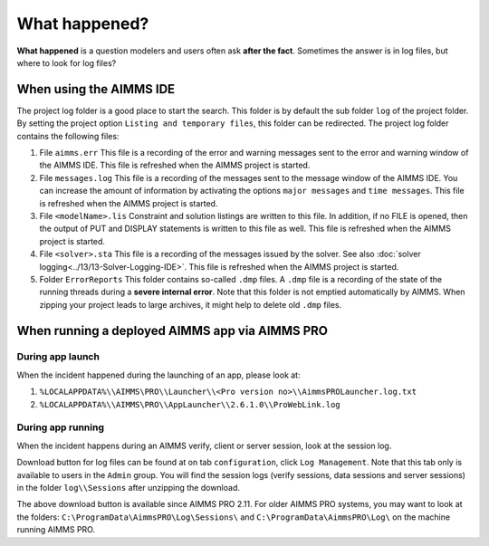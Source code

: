 What happened?
========================================================================

**What happened** is a question modelers and users often ask **after the fact**.
Sometimes the answer is in log files, but where to look for log files?


When using the AIMMS IDE
-------------------------

The project log folder is a good place to start the search. This folder is by default the sub folder ``log`` of the project folder. 
By setting the project option ``Listing and temporary files``, this folder can be redirected.
The project log folder contains the following files:

#.  File ``aimms.err`` 
    This file is a recording of the error and warning messages sent to the error and warning window of the AIMMS IDE.
    This file is refreshed when the AIMMS project is started.

#.  File ``messages.log`` 
    This file is a recording of the messages sent to the message window of the AIMMS IDE. 
    You can increase the amount of information by activating the options ``major messages`` and ``time messages``.
    This file is refreshed when the AIMMS project is started.

#.  File ``<modelName>.lis`` 
    Constraint and solution listings are written to this file. 
    In addition, if no FILE is opened, then the output of PUT and DISPLAY statements is written to this file as well.
    This file is refreshed when the AIMMS project is started.

#.  File ``<solver>.sta`` 
    This file is a recording of the messages issued by the solver. 
    See also :doc:`solver logging<../13/13-Solver-Logging-IDE>`. 
    This file is refreshed when the AIMMS project is started. 

#.  Folder ``ErrorReports`` 
    This folder contains so-called ``.dmp`` files.  
    A ``.dmp`` file is a recording of the state of the running threads during a **severe internal error**. 
    Note that this folder is not emptied automatically by AIMMS. 
    When zipping your project leads to large archives, it might help to delete old ``.dmp`` files. 

When running a deployed AIMMS app via AIMMS PRO
-----------------------------------------------

During app launch
^^^^^^^^^^^^^^^^^^

When the incident happened during the launching of an app, please look at:

#. ``%LOCALAPPDATA%\\AIMMS\PRO\\Launcher\\<Pro version no>\\AimmsPROLauncher.log.txt``

#. ``%LOCALAPPDATA%\\AIMMS\PRO\\AppLauncher\\2.6.1.0\\ProWebLink.log``

During app running
^^^^^^^^^^^^^^^^^^

When the incident happens during an AIMMS verify, client or server session, look at the session log.

Download button for log files can be found at on tab ``configuration``, click ``Log Management``. 
Note that this tab only is available to users in the ``Admin`` group.
You will find the session logs (verify sessions, data sessions and server sessions) in the folder ``log\\Sessions`` after unzipping the download.


The above download button is available since AIMMS PRO 2.11. 
For older AIMMS PRO systems, you may want to look at the folders:
``C:\ProgramData\AimmsPRO\Log\Sessions\`` and ``C:\ProgramData\AimmsPRO\Log\`` on the machine running AIMMS PRO.
